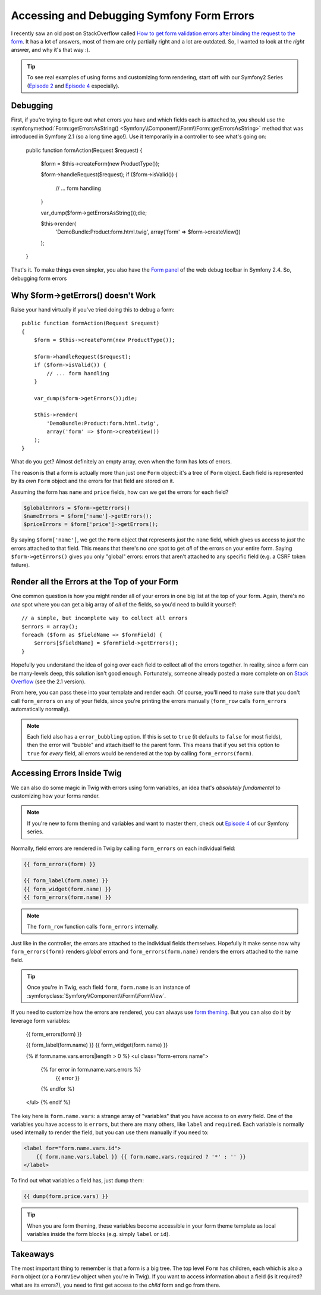 Accessing and Debugging Symfony Form Errors
===========================================

I recently saw an old post on StackOverflow called
`How to get form validation errors after binding the request to the form`_.
It has a lot of answers, most of them are only partially right and a lot
are outdated. So, I wanted to look at the *right* answer, and why it's that
way :).

.. tip::

    To see real examples of using forms and customizing form rendering, start
    off with our Symfony2 Series (`Episode 2`_ and `Episode 4`_ especially).

Debugging
---------

First, if you're trying to figure out what errors you have and which fields
each is attached to, you should use the
:symfonymethod:`Form::getErrorsAsString() <Symfony\\Component\\Form\\Form::getErrorsAsString>`
method that was introduced in Symfony 2.1 (so a long time ago!). Use it temporarily
in a controller to see what's going on:

    public function formAction(Request $request)
    {
        $form = $this->createForm(new ProductType());

        $form->handleRequest($request);
        if ($form->isValid()) {
            // ... form handling
        }

        var_dump($form->getErrorsAsString());die;

        $this->render(
            'DemoBundle:Product:form.html.twig',
            array('form' => $form->createView())
        );
    }

That's it. To make things even simpler, you also have the `Form panel`_ of
the web debug toolbar in Symfony 2.4. So, debugging form errors 

Why $form->getErrors() doesn't Work
-----------------------------------

Raise your hand virtually if you've tried doing this to debug a form::

    public function formAction(Request $request)
    {
        $form = $this->createForm(new ProductType());
        
        $form->handleRequest($request);
        if ($form->isValid()) {
            // ... form handling
        }
        
        var_dump($form->getErrors());die;
        
        $this->render(
            'DemoBundle:Product:form.html.twig',
            array('form' => $form->createView())
        );
    }

What do you get? Almost definitely an empty array, even when the form has
lots of errors.

The reason is that a form is actually more than just one ``Form`` object:
it's a tree of ``Form`` object. Each field is represented by its *own* ``Form``
object and the errors for that field are stored on it.

Assuming the form has ``name`` and ``price`` fields, how can we get the errors
for each field?

.. code-block::

    $globalErrors = $form->getErrors()
    $nameErrors = $form['name']->getErrors();
    $priceErrors = $form['price']->getErrors();

By saying ``$form['name']``, we get the ``Form`` object that represents *just*
the ``name`` field, which gives us access to *just* the errors attached to
that field. This means that there's no *one* spot to get *all* of the errors
on your entire form. Saying ``$form->getErrors()`` gives you only "global"
errors: errors that aren't attached to any specific field (e.g. a CSRF token
failure).

Render all the Errors at the Top of your Form
---------------------------------------------

One common question is how you might render all of your errors in one big
list at the top of your form. Again, there's no *one* spot where you can
get a big array of *all* of the fields, so you'd need to build it yourself::

    // a simple, but incomplete way to collect all errors
    $errors = array();
    foreach ($form as $fieldName => $formField) {
        $errors[$fieldName] = $formField->getErrors();
    }

Hopefully you understand the idea of going over each field to collect all
of the errors together. In reality, since a form can be many-levels deep,
this solution isn't good enough. Fortunately, someone already posted a more
complete on on `Stack Overflow`_ (see the 2.1 version).

From here, you can pass these into your template and render each. Of course,
you'll need to make sure that you don't call ``form_errors`` on any of your
fields, since you're printing the errors manually (``form_row`` calls ``form_errors``
automatically normally).

.. note::

    Each field also has a ``error_bubbling`` option. If this is set to ``true``
    (it defaults to ``false`` for most fields), then the error will "bubble"
    and attach itself to the parent form. This means that if you set this
    option to ``true`` for *every* field, all errors would be rendered at
    the top by calling ``form_errors(form)``.

Accessing Errors Inside Twig
----------------------------

We can also do some magic in Twig with errors using form variables, an idea
that's *absolutely fundamental* to customizing how your forms render.

.. note::

    If you're new to form theming and variables and want to master them,
    check out `Episode 4`_ of our Symfony series.

Normally, field errors are rendered in Twig by calling ``form_errors`` on
each individual field:

.. code-block:: html+jinja

    {{ form_errors(form) }}

    {{ form_label(form.name) }}
    {{ form_widget(form.name) }}
    {{ form_errors(form.name) }}

.. note::

    The ``form_row`` function calls ``form_errors`` internally.

Just like in the controller, the errors are attached to the individual fields
themselves. Hopefully it make sense now why ``form_errors(form)`` renders *global*
errors and ``form_errors(form.name)`` renders the errors attached to the
name field.

.. tip::

    Once you're in Twig, each field ``form``, ``form.name`` is an instance
    of :symfonyclass:`Symfony\\Component\\Form\\FormView`.

If you need to customize how the errors are rendered, you can always use
`form theming`_. But you can also do it by leverage form variables:

    {{ form_errors(form) }}
    
    {{ form_label(form.name) }}
    {{ form_widget(form.name) }}
    
    {% if form.name.vars.errors|length > 0 %}
    <ul class="form-errors name">
        {% for error in form.name.vars.errors %}
            {{ error }}
        {% endfor %}
    </ul>
    {% endif %}

The key here is ``form.name.vars``: a strange array of "variables" that you
have access to on *every* field. One of the variables you have access to
is ``errors``, but there are many others, like ``label`` and ``required``.
Each variable is normally used internally to render the field, but you can
use them manually if you need to:

.. code-block:: html+jinja

    <label for="form.name.vars.id">
        {{ form.name.vars.label }} {{ form.name.vars.required ? '*' : '' }}
    </label>

To find out what variables a field has, just dump them:

.. code-block:: html+jinja

    {{ dump(form.price.vars) }}

.. tip::

    When you are form theming, these variables become accessible in your
    form theme template as local variables inside the form blocks (e.g.
    simply ``label`` or ``id``).

Takeaways
---------

The most important thing to remember is that a form is a big tree. The top
level ``Form`` has children, each which is also a ``Form`` object (or a 
``FormView`` object when you're in Twig). If you want to access information
about a field (is it required? what are its errors?), you need to first get
access to the *child* form and go from there.

.. _`How to get form validation errors after binding the request to the form`: http://stackoverflow.com/questions/6978723/symfony2-how-to-get-form-validation-errors-after-binding-the-request-to-the-fo
.. _`Form panel`: http://symfony.com/blog/new-in-symfony-2-4-great-form-panel-in-the-web-profiler
.. _`Stack Overflow`: http://stackoverflow.com/a/8216192/805814
.. _`Episode 4`: http://knpuniversity.com/screencast/symfony2-ep4/form-customizations
.. _`Episode 2`: http://knpuniversity.com/screencast/symfony2-ep2/registration-form
.. _`form theming`: http://knpuniversity.com/screencast/symfony2-ep4/form-customizations
